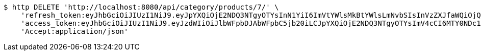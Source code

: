 [source,bash]
----
$ http DELETE 'http://localhost:8080/api/category/products/7/' \
    'refresh_token:eyJhbGciOiJIUzI1NiJ9.eyJpYXQiOjE2NDQ3NTgyOTYsInN1YiI6ImVtYWlsMkBtYWlsLmNvbSIsInVzZXJfaWQiOjQsImV4cCI6MTY0NjU3MjY5Nn0.FQk-IwuQbOYDudnqG-EyAzeEeKSGs2apqvUH8nFA3Aw' \
    'access_token:eyJhbGciOiJIUzI1NiJ9.eyJzdWIiOiJlbWFpbDJAbWFpbC5jb20iLCJpYXQiOjE2NDQ3NTgyOTYsImV4cCI6MTY0NDc1ODM1Nn0.o2EDXVkuLhiV2z9rD0Lf0bPagiK5eoQ4gkvAJ2dE1sU' \
    'Accept:application/json'
----